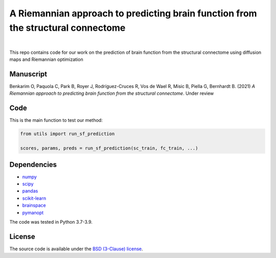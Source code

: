 A Riemannian approach to predicting brain function from the structural connectome
---------------------------------------------------------------------------------

.. image:: https://img.shields.io/badge/Made%20with-Python-blue.svg
   :target: https://www.python.org/

.. image:: https://img.shields.io/badge/License-BSD%203--Clause-blue.svg
   :target: https://opensource.org/licenses/BSD-3-Clause

|

This repo contains code for our work on the prediction of brain function from the structural connectome using diffusion maps and Riemannian optimization

Manuscript
~~~~~~~~~~
Benkarim O, Paquola C, Park B, Royer J, Rodríguez-Cruces R, Vos de Wael R, Misic B, Piella G, Bernhardt B. (2021) *A Riemannian approach to predicting brain function from the structural
connectome*. Under review


Code
~~~~
This is the main function to test our method:

.. code-block:: python

    from utils import run_sf_prediction

    scores, params, preds = run_sf_prediction(sc_train, fc_train, ...)


Dependencies
~~~~~~~~~~~~
* `numpy <https://numpy.org/>`_
* `scipy <https://scipy.org/scipylib/index.html>`_
* `pandas <https://nipy.org/nibabel/index.html>`_
* `scikit-learn <https://scikit-learn.org/stable/>`_
* `brainspace <https://brainspace.readthedocs.io/en/latest/index.html>`_
* `pymanopt <https://www.pymanopt.org/>`_


The code was tested in Python 3.7-3.9.

License
~~~~~~~

The source code is available under the `BSD (3-Clause) license <https://github.com/OualidBenkarim/ps_diversity/blob/main/LICENSE>`_.